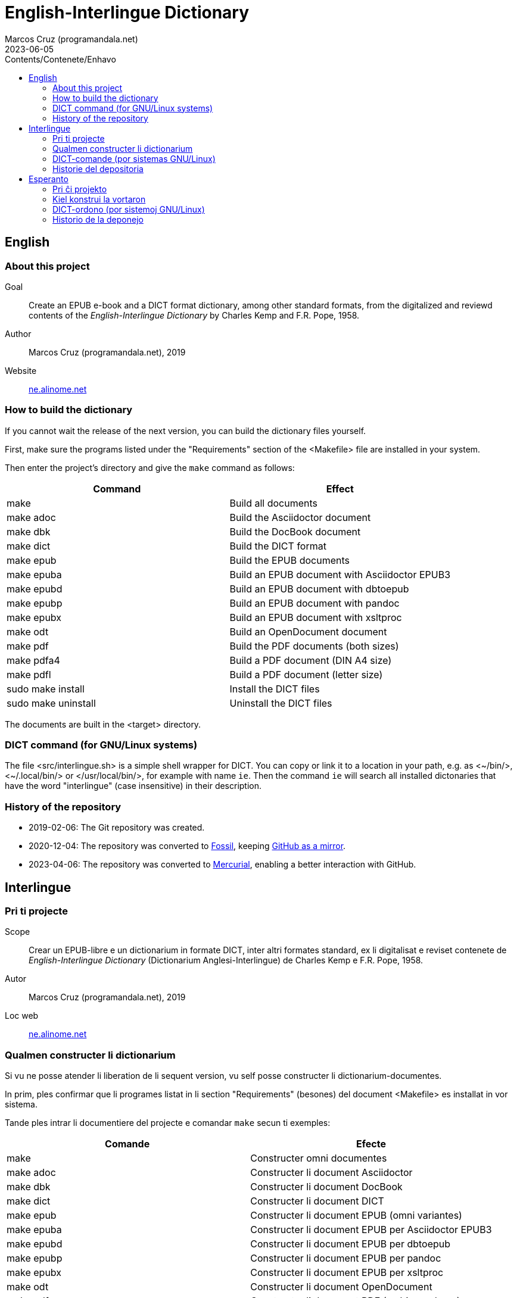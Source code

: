= English-Interlingue Dictionary
:author: Marcos Cruz (programandala.net)
:revdate: 2023-06-05
:toc:
:toc-levels: 2
:toc-title: Contents/Contenete/Enhavo

// This file is part of the project
// "English-Interlingue Dictionary"
// (http://ne.alinome.net).
//
// By Marcos Cruz (programandala.net).

// English {{{1
== English

// About this project {{{2
=== About this project

Goal:: Create an EPUB e-book and a DICT format dictionary, among other
standard formats, from the digitalized and reviewd contents of the
_English-Interlingue Dictionary_ by Charles Kemp and F.R. Pope, 1958.

Author:: Marcos Cruz (programandala.net), 2019

Website:: http://ne.alinome.net[ne.alinome.net]

// How to build the dictionary {{{2
=== How to build the dictionary

If you cannot wait the release of the next version, you can build the
dictionary files yourself.

First, make sure the programs listed under the "Requirements" section
of the <Makefile> file are installed in your system.

Then enter the project's directory and give the `make` command as
follows:

|===
| Command             | Effect

| make                | Build all documents
| make adoc           | Build the Asciidoctor document
| make dbk            | Build the DocBook document
| make dict           | Build the DICT format
| make epub           | Build the EPUB documents
| make epuba          | Build an EPUB document with Asciidoctor EPUB3
| make epubd          | Build an EPUB document with dbtoepub
| make epubp          | Build an EPUB document with pandoc
| make epubx          | Build an EPUB document with xsltproc
| make odt            | Build an OpenDocument document 
| make pdf            | Build the PDF documents (both sizes)
| make pdfa4          | Build a PDF document (DIN A4 size)
| make pdfl           | Build a PDF document (letter size)
| sudo make install   | Install the DICT files
| sudo make uninstall | Uninstall the DICT files
|===

The documents are built in the <target> directory.

// DICT command (for GNU/Linux systems) {{{2
=== DICT command (for GNU/Linux systems)

The file <src/interlingue.sh> is a simple shell wrapper for DICT.  You
can copy or link it to a location in your path, e.g. as <{tilde}/bin/>,
<{tilde}/.local/bin/> or </usr/local/bin/>, for example with name `ie`.
Then the command `ie` will search all installed dictonaries that have
the word "interlingue" (case insensitive) in their description.

// History of the repository {{{2
=== History of the repository

- 2019-02-06: The Git repository was created.
- 2020-12-04: The repository was converted to
  https://fossil-scm.org[Fossil], keeping
  http://github/ne-alinome/english-interlingue-dictionary[GitHub as a
  mirror].
- 2023-04-06: The repository was converted to
  https://mercurial-scm.org[Mercurial], enabling a better interaction
  with GitHub.

// Interlingue {{{1
== Interlingue

// Pri ti projecte {{{2
=== Pri ti projecte

Scope:: Crear un EPUB-libre e un dictionarium in formate DICT, inter
altri formates standard, ex li digitalisat e reviset contenete de
_English-Interlingue Dictionary_ (Dictionarium Anglesi-Interlingue) de
Charles Kemp e F.R. Pope, 1958.

Autor:: Marcos Cruz (programandala.net), 2019

Loc web:: http://ne.alinome.net[ne.alinome.net]

// Qualmen constructer li dictionarium {{{2
=== Qualmen constructer li dictionarium

Si vu ne posse atender li liberation de li sequent version, vu self
posse constructer li dictionarium-documentes.

In prim, ples confirmar que li programes listat in li section
"Requirements" (besones) del document <Makefile> es installat in vor
sistema.

Tande ples intrar li documentiere del projecte e comandar `make` secun
ti exemples:

|===
| Comande             | Efecte

| make                | Constructer omni documentes
| make adoc           | Constructer li document Asciidoctor
| make dbk            | Constructer li document DocBook
| make dict           | Constructer li document DICT
| make epub           | Constructer li document EPUB (omni variantes)
| make epuba          | Constructer li document EPUB per Asciidoctor EPUB3
| make epubd          | Constructer li document EPUB per dbtoepub
| make epubp          | Constructer li document EPUB per pandoc
| make epubx          | Constructer li document EPUB per xsltproc
| make odt            | Constructer li document OpenDocument
| make pdf            | Constructer li document PDF (ambi grandores)
| make pdfa4          | Constructer li document PDF (grandore DIN A4)
| make pdfl           | Constructer li document PDF (grandore "letter")
| sudo make install   | Instalar li documentes DICT
| sudo make uninstall | Desinstalar li documentes DICT
|===

Li documentes es creat in li documentiere <target> (scope).

// DICT-comande (por sistemas GNU/Linux) {{{2
=== DICT-comande (por sistemas GNU/Linux)

Li document <src/interlingue.sh> es un comande por simplificar li
consultas de DICT. Tu posse copiar o ligar it ad-in un documentiere in
un ex tui documentieres de programas, por exemple <{tilde}/bin/>,
<{tilde}/.local/bin/> or </usr/local/bin/>, fórsan con li curt nómine
`ie`.  Tande li comande `ie` va serchar omni dictionariums instalat
quel have li parol "interlingue" in lor descrition (índiferent per
majuscules o minuscules).

// Historie del depositoria {{{2
=== Historie del depositoria

- 2019-02-06: Li depositoria de Git esset creat.
- 2020-12-04: Li depositoria esset convertet a
  https://fossil-scm.org[Fossil], conservante
  http://github.com/ne-alinome/english-interlingue-dictionary[GitHub
  quam un copie].
- 2023-04-06: Li depositoria esset convertet a
  https://mercurial-scm.org[Mercurial], possibilisante un melior
  interaction con GitHub.

// Esperanto {{{1
== Esperanto

// Pri ĉi projekto {{{2
=== Pri ĉi projekto

Celo:: Krei  EPUB-an bitlibron kaj DICT-formatan vortaron, inter aliaj
normaj formatoj, el la bitigita kaj reviziita enhavo de _English-Interlingue
Dictionary_ (Angla-Interlingvea Vortaro) de Charles Kemp kaj F.R. Pope,
1958.

Aŭtoro:: Marcos Cruz (programandala.net), 2019

Retpaĝaro:: http://ne.alinome.net[ne.alinome.net]

// Kiel konstrui la vortaron {{{2
=== Kiel konstrui la vortaron

Se vi ne povas atendi la publikigon de la venonta versio, vi mem povas
konstrui la vortar-dosierojn.

Unue, certiĝu ke la programoj enlistigitaj en la fako "Requirements"
(necesaĵoj) de la dosiero <Makefile> estas instalitaj en via sistemo.

Poste eniru la dosierujon de la projekto kaj uzu la ordonon `make`
jene:

|===
| Ordono              | Efiko

| make                | Konstrui ĉiujn dokumentojn
| make dict           | Konstrui la dokumenton DICT
| make dbk            | Konstrui la dokumenton DocBook
| make epub           | Konstrui la dokumenton EPUB (ĉiujn variantojn)
| make epuba          | Konstrui la dokumenton EPUB per Asciidoctor EPUB3
| make epubd          | Konstrui la dokumenton EPUB per dbtoepub
| make epubp          | Konstrui la dokumenton EPUB per pandoc
| make epubx          | Konstrui la dokumenton EPUB per xsltproc
| make pdf            | Konstrui la dokumenton PDF (ambaŭ grandojn)
| make pdfa4          | Konstrui la dokumenton PDF (grando DIN A4)
| make pdfl           | Konstrui la dokumenton PDF (grando "letter")
| sudo make install   | Instali la DICT-dosierojn
| sudo make uninstall | Malinstali the DICT-dosierojn
|===

La dosieroj estos kreitaj en la dosierujo <target> (celo).

// DICT-ordono (por sistemoj GNU/Linux) {{{2
=== DICT-ordono (por sistemoj GNU/Linux)

La dosiero <src/interlingue.sh> estas simplig-ordono por DICT-serĉoj.
Vi povas kopii or ligi ĝin en dosierujon el viaj program-dosierujojn,
ekzemple <{tilde}/bin/>, <{tilde}/.local/bin/> aŭ </usr/local/bin/>,
eble kun mallonga nomo `ie`.  Tiel la ordono `ie` serĉos en ĉiuj
instalitaj vortaroj kiuj havas la vorton "interlingue" en sia
priskribo (majuskloj aŭ minuskloj ne gravas).

// Historio de la deponejo {{{2
=== Historio de la deponejo

- 2019-02-06: La Git-deponejo estis kreita.
- 2020-12-04: La deponejo estis konvertita al
  https://fossil-scm.org[Fossil], konservante
  http://github.com/ne-alinome/english-interlingue-dictionary[GitHub
  kiel kopion].
- 2023-04-06: La deponejo estis konvertita al
  https://mercurial-scm.org[Mercurial], ebligante pli bonan interagon
  kun GitHub.
